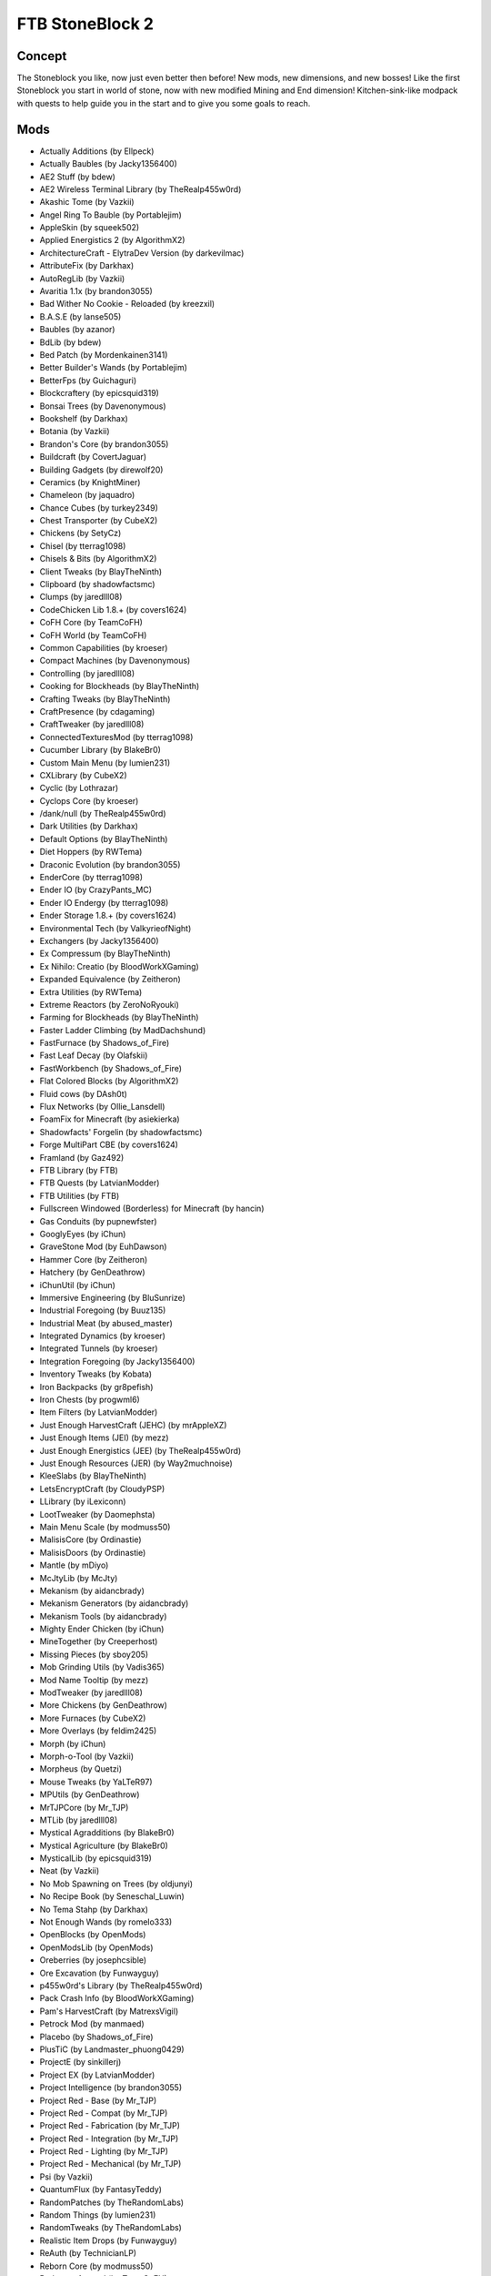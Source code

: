 FTB StoneBlock 2
================

Concept
-------
The Stoneblock you like, now just even better then before! New mods, new dimensions, and new bosses! Like the first Stoneblock you start in world of stone, now with new modified Mining and End dimension! Kitchen-sink-like modpack with quests to help guide you in the start and to give you some goals to reach.

Mods
----
* Actually Additions (by Ellpeck)
* Actually Baubles (by Jacky1356400)
* AE2 Stuff (by bdew)
* AE2 Wireless Terminal Library (by TheRealp455w0rd)
* Akashic Tome (by Vazkii)
* Angel Ring To Bauble (by Portablejim)
* AppleSkin (by squeek502)
* Applied Energistics 2 (by AlgorithmX2)
* ArchitectureCraft - ElytraDev Version (by darkevilmac)
* AttributeFix (by Darkhax)
* AutoRegLib (by Vazkii)
* Avaritia 1.1x (by brandon3055)
* Bad Wither No Cookie - Reloaded (by kreezxil)
* B.A.S.E (by lanse505)
* Baubles (by azanor)
* BdLib (by bdew)
* Bed Patch (by Mordenkainen3141)
* Better Builder's Wands (by Portablejim)
* BetterFps (by Guichaguri)
* Blockcraftery (by epicsquid319)
* Bonsai Trees (by Davenonymous)
* Bookshelf (by Darkhax)
* Botania (by Vazkii)
* Brandon's Core (by brandon3055)
* Buildcraft (by CovertJaguar)
* Building Gadgets (by direwolf20)
* Ceramics (by KnightMiner)
* Chameleon (by jaquadro)
* Chance Cubes (by turkey2349)
* Chest Transporter (by CubeX2)
* Chickens (by SetyCz)
* Chisel (by tterrag1098)
* Chisels & Bits (by AlgorithmX2)
* Client Tweaks (by BlayTheNinth)
* Clipboard (by shadowfactsmc)
* Clumps (by jaredlll08)
* CodeChicken Lib 1.8.+ (by covers1624)
* CoFH Core (by TeamCoFH)
* CoFH World (by TeamCoFH)
* Common Capabilities (by kroeser)
* Compact Machines (by Davenonymous)
* Controlling (by jaredlll08)
* Cooking for Blockheads (by BlayTheNinth)
* Crafting Tweaks (by BlayTheNinth)
* CraftPresence (by cdagaming)
* CraftTweaker (by jaredlll08)
* ConnectedTexturesMod (by tterrag1098)
* Cucumber Library (by BlakeBr0)
* Custom Main Menu (by lumien231)
* CXLibrary (by CubeX2)
* Cyclic (by Lothrazar)
* Cyclops Core (by kroeser)
* /dank/null (by TheRealp455w0rd)
* Dark Utilities (by Darkhax)
* Default Options (by BlayTheNinth)
* Diet Hoppers (by RWTema)
* Draconic Evolution (by brandon3055)
* EnderCore (by tterrag1098)
* Ender IO (by CrazyPants_MC)
* Ender IO Endergy (by tterrag1098)
* Ender Storage 1.8.+ (by covers1624)
* Environmental Tech (by ValkyrieofNight)
* Exchangers (by Jacky1356400)
* Ex Compressum (by BlayTheNinth)
* Ex Nihilo: Creatio (by BloodWorkXGaming)
* Expanded Equivalence (by Zeitheron)
* Extra Utilities (by RWTema)
* Extreme Reactors (by ZeroNoRyouki)
* Farming for Blockheads (by BlayTheNinth)
* Faster Ladder Climbing (by MadDachshund)
* FastFurnace (by Shadows_of_Fire)
* Fast Leaf Decay (by Olafskii)
* FastWorkbench (by Shadows_of_Fire)
* Flat Colored Blocks (by AlgorithmX2)
* Fluid cows (by DAsh0t)
* Flux Networks (by Ollie_Lansdell)
* FoamFix for Minecraft (by asiekierka)
* Shadowfacts' Forgelin (by shadowfactsmc)
* Forge MultiPart CBE (by covers1624)
* Framland (by Gaz492)
* FTB Library (by FTB)
* FTB Quests (by LatvianModder)
* FTB Utilities (by FTB)
* Fullscreen Windowed (Borderless) for Minecraft (by hancin)
* Gas Conduits (by pupnewfster)
* GooglyEyes (by iChun)
* GraveStone Mod (by EuhDawson)
* Hammer Core (by Zeitheron)
* Hatchery (by GenDeathrow)
* iChunUtil (by iChun)
* Immersive Engineering (by BluSunrize)
* Industrial Foregoing (by Buuz135)
* Industrial Meat (by abused_master)
* Integrated Dynamics (by kroeser)
* Integrated Tunnels (by kroeser)
* Integration Foregoing (by Jacky1356400)
* Inventory Tweaks (by Kobata)
* Iron Backpacks (by gr8pefish)
* Iron Chests (by progwml6)
* Item Filters (by LatvianModder)
* Just Enough HarvestCraft (JEHC) (by mrAppleXZ)
* Just Enough Items (JEI) (by mezz)
* Just Enough Energistics (JEE) (by TheRealp455w0rd)
* Just Enough Resources (JER) (by Way2muchnoise)
* KleeSlabs (by BlayTheNinth)
* LetsEncryptCraft (by CloudyPSP)
* LLibrary (by iLexiconn)
* LootTweaker (by Daomephsta)
* Main Menu Scale (by modmuss50)
* MalisisCore (by Ordinastie)
* MalisisDoors (by Ordinastie)
* Mantle (by mDiyo)
* McJtyLib (by McJty)
* Mekanism (by aidancbrady)
* Mekanism Generators (by aidancbrady)
* Mekanism Tools (by aidancbrady)
* Mighty Ender Chicken (by iChun)
* MineTogether (by Creeperhost)
* Missing Pieces (by sboy205)
* Mob Grinding Utils (by Vadis365)
* Mod Name Tooltip (by mezz)
* ModTweaker (by jaredlll08)
* More Chickens (by GenDeathrow)
* More Furnaces (by CubeX2)
* More Overlays (by feldim2425)
* Morph (by iChun)
* Morph-o-Tool (by Vazkii)
* Morpheus (by Quetzi)
* Mouse Tweaks (by YaLTeR97)
* MPUtils (by GenDeathrow)
* MrTJPCore (by Mr_TJP)
* MTLib (by jaredlll08)
* Mystical Agradditions (by BlakeBr0)
* Mystical Agriculture (by BlakeBr0)
* MysticalLib (by epicsquid319)
* Neat (by Vazkii)
* No Mob Spawning on Trees (by oldjunyi)
* No Recipe Book (by Seneschal_Luwin)
* No Tema Stahp (by Darkhax)
* Not Enough Wands (by romelo333)
* OpenBlocks (by OpenMods)
* OpenModsLib (by OpenMods)
* Oreberries (by josephcsible)
* Ore Excavation (by Funwayguy)
* p455w0rd's Library (by TheRealp455w0rd)
* Pack Crash Info (by BloodWorkXGaming)
* Pam's HarvestCraft (by MatrexsVigil)
* Petrock Mod (by manmaed)
* Placebo (by Shadows_of_Fire)
* PlusTiC (by Landmaster_phuong0429)
* ProjectE (by sinkillerj)
* Project EX (by LatvianModder)
* Project Intelligence (by brandon3055)
* Project Red - Base (by Mr_TJP)
* Project Red - Compat (by Mr_TJP)
* Project Red - Fabrication (by Mr_TJP)
* Project Red - Integration (by Mr_TJP)
* Project Red - Lighting (by Mr_TJP)
* Project Red - Mechanical (by Mr_TJP)
* Psi (by Vazkii)
* QuantumFlux (by FantasyTeddy)
* RandomPatches (by TheRandomLabs)
* Random Things (by lumien231)
* RandomTweaks (by TheRandomLabs)
* Realistic Item Drops (by Funwayguy)
* ReAuth (by TechnicianLP)
* Reborn Core (by modmuss50)
* Redstone Arsenal (by TeamCoFH)
* Redstone Flux (by TeamCoFH)
* Resource Loader (by lumien231)
* RF Lux (by romelo333)
* RFTools (by McJty)
* RFTools Control (by McJty)
* RFTools Power (by McJty)
* Roost (by timrwood)
* ServerLevelType (by modmuss50)
* ShadowMC (by shadowfactsmc)
* Simply Jetpacks 2 (by Tomson124)
* Simply Light (by Flanks255)
* Smooth Font (by bre2el)
* Snad (by TheRoBrit)
* Sonar Core (by Ollie_Lansdell)
* SplashAnimation (by asiekierka)
* Stoneblock Dimensions (by DAsh0t)
* StoneBlock Utilities (by DAsh0t)
* Stone Chest (by DAsh0t)
* Storage Drawers (by jaquadro)
* Tinkers Construct (by mDiyo)
* Tesla Core Lib (by Face_of_Cat)
* Thaumcraft (by azanor)
* Thaumic Inventory Scanning (Thaumcraft Addon) (by BlayTheNinth)
* Thaumic JEI (by Buuz135)
* Thaumic Terminal (by DAsh0t)
* The One Probe (by McJty)
* Thermal Cultivation (by TeamCoFH)
* Thermal Dynamics (by TeamCoFH)
* Thermal Expansion (by TeamCoFH)
* Thermal Foundation (by TeamCoFH)
* Thermal Innovation (by TeamCoFH)
* Tinkers' Tool Leveling (by bonusboni)
* Tiny Progressions (by Kashdeya)
* TipTheScales (by jaredlll08)
* Too Many Efficiency Losses (by caffeinatedpinkie)
* Toast Control (by Shadows_of_Fire)
* TOP Addons (by DrManganese)
* TorchMaster (by xalcon)
* Trample Stopper (by unrealdinnerbone)
* Translocators 1.8.+ (by covers1624)
* Twerk Sim 2K16 (by Funwayguy)
* UniDict (by WanionCane)
* Uppers (by Vadis365)
* ValkyrieLib (by ValkyrieofNight)
* VanillaFix (by Runemoro)
* Void Island Control (by Bartz24)
* WanionLib (by WanionCane)
* Wireless Crafting Terminal (by TheRealp455w0rd)
* Wireless Redstone CBE (by covers1624)
* Xaero's Minimap (by xaero96)
* XNet (by McJty)
* Xtones (by TehNut)
* YABBA (by LatvianModder)
* YNot (by asiekierka)
* ZeroCore (by ZeroNoRyouki)